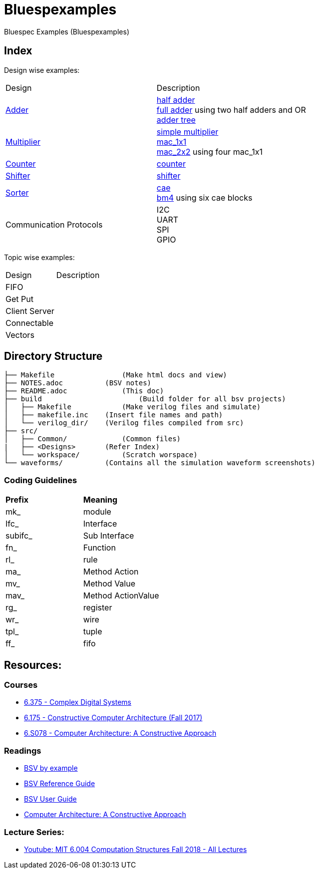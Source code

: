 = Bluespexamples

Bluespec Examples (Bluespexamples)

== Index

Design wise examples:
|===
| Design | Description
| link:src/adder[Adder] | link:src/adder/half_adder.bsv[half adder] + 
link:src/adder/full_adder.bsv[full adder] using two half adders and OR +
link:srv/adder/adder_tree.bsv[adder tree] 
| link:src/multiplier/[Multiplier] | link:src/multiplier/simple_multipler.bsv[simple multiplier] +
link:src/multiplier/mac_1x1.bsv[mac_1x1] +
link:src/multiplier/mac_2x2.bsv[mac_2x2] using four mac_1x1 +
| link:src/counter[Counter] | link:src/counter/counter.bsv[counter]
| link:src/shifter[Shifter] | link:src/shifter/shifter.bsv[shifter] 
| link:src/sorter[Sorter] | link:src/sorter/cae.bsv[cae] +
link:src/sorter/bm4.bsv[bm4] using six cae blocks 
|Communication Protocols | I2C + 
UART + 
SPI + 
GPIO
|===

Topic wise examples:

|===
| Design | Description +
| FIFO | 
| Get Put |
| Client Server |
| Connectable |
| Vectors |
|===

== Directory Structure

```.
├── Makefile		    (Make html docs and view)
├── NOTES.adoc 	        (BSV notes)
├── README.adoc		    (This doc)
├── build		        (Build folder for all bsv projects)
│   ├── Makefile	    (Make verilog files and simulate)
│   ├── makefile.inc	(Insert file names and path)
│   └── verilog_dir/ 	(Verilog files compiled from src) 
├── src/
│   ├── Common/		    (Common files)
|   ├── <Designs>       (Refer Index)
│   └── workspace/	    (Scratch worspace)
└── waveforms/          (Contains all the simulation waveform screenshots)
```

=== Coding Guidelines

|===
|*Prefix* | *Meaning*
| mk_ | module
| Ifc_ | Interface
| subifc_ | Sub Interface
| fn_ | Function
| rl_ | rule
| ma_ | Method Action
| mv_ | Method Value
| mav_ | Method ActionValue
| rg_ | register
| wr_ | wire
| tpl_ | tuple
| ff_| fifo

|===

== Resources:

=== Courses

* link:http://csg.csail.mit.edu/6.375/6_375_2016_www/handouts.html[6.375 - Complex Digital Systems]
* http://csg.csail.mit.edu/6.175/index.html[6.175 - Constructive Computer
Architecture (Fall 2017)]

* http://csg.csail.mit.edu/6.S078/6_S078_2012_www/index.html[6.S078 -
Computer Architecture: A Constructive Approach]

=== Readings

* http://csg.csail.mit.edu/6.175/resources/bsv_by_example.pdf[BSV by
example]

* http://csg.csail.mit.edu/6.175/resources/bsv-reference-guide.pdf[BSV
Reference Guide]

* http://csg.csail.mit.edu/6.175/resources/bsv-user-guide.pdf[BSV User
Guide]

* http://csg.csail.mit.edu/6.175/resources/archbook_2015-08-25.pdf[Computer
Architecture: A Constructive Approach]

=== Lecture Series:

* https://www.youtube.com/playlist?list=PLDSlqjcPpoL64CJdF0Qee5oWqGS6we_Yu[Youtube: MIT 6.004 Computation Structures Fall 2018 - All Lectures]
